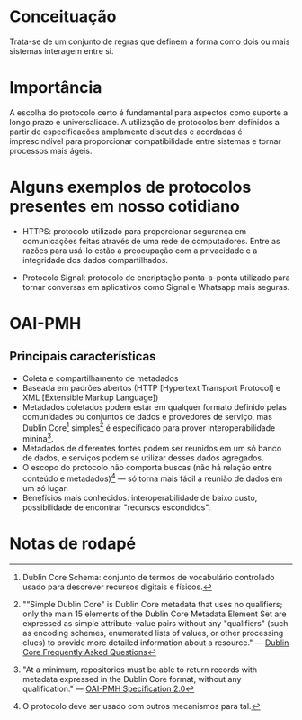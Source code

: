* Conceituação
Trata-se de um conjunto de regras que definem a forma como dois ou mais sistemas interagem entre si. 

* Importância
A escolha do protocolo certo é fundamental para aspectos como suporte a longo prazo e universalidade. A utilização de protocolos bem definidos a partir de especificações amplamente discutidas e acordadas é imprescindível para proporcionar compatibilidade entre sistemas e tornar processos mais ágeis.

* Alguns exemplos de protocolos presentes em nosso cotidiano
- HTTPS: protocolo utilizado para proporcionar segurança em comunicações feitas através de uma rede de computadores. Entre as razões para usá-lo estão a preocupação com a privacidade e a integridade dos dados compartilhados.

- Protocolo Signal: protocolo de encriptação ponta-a-ponta utilizado para tornar conversas em aplicativos como Signal e Whatsapp mais seguras.

* OAI-PMH
** Principais características
- Coleta e compartilhamento de metadados
- Baseada em padrões abertos (HTTP [Hypertext Transport Protocol] e XML [Extensible Markup Language])
- Metadados coletados podem estar em qualquer formato definido pelas comunidades ou conjuntos de dados e provedores de serviço, mas Dublin Core[fn:1] simples[fn:2] é especificado para prover interoperabilidade mínina[fn:3].
- Metadados de diferentes fontes podem ser reunidos em um só banco de dados, e serviços podem se utilizar desses dados agregados.
- O escopo do protocolo não comporta buscas (não há relação entre conteúdo e metadados)[fn:4] — só torna mais fácil a reunião de dados em um só lugar.
- Benefícios mais conhecidos: interoperabilidade de baixo custo, possibilidade de encontrar "recursos escondidos".

* Notas de rodapé

[fn:1] Dublin Core Schema: conjunto de termos de vocabulário controlado usado para descrever recursos digitais e físicos.

[fn:2] ""Simple Dublin Core" is Dublin Core metadata that uses no qualifiers; only the main 15 elements of the Dublin Core Metadata Element Set are expressed as simple attribute-value pairs without any "qualifiers" (such as encoding schemes, enumerated lists of values, or other processing clues) to provide more detailed information about a resource." —  [[http://dublincore.org/resources/faq/][Dublin Core Frequently Asked Questions]]

[fn:3] "At a minimum, repositories must be able to return records with metadata expressed in the Dublin Core format, without any qualification." — [[http://www.openarchives.org/OAI/openarchivesprotocol.html#Record][OAI-PMH Specification 2.0]]

[fn:4] O protocolo deve ser usado com outros mecanismos para tal.

